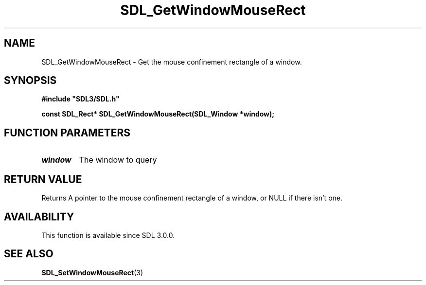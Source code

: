 .\" This manpage content is licensed under Creative Commons
.\"  Attribution 4.0 International (CC BY 4.0)
.\"   https://creativecommons.org/licenses/by/4.0/
.\" This manpage was generated from SDL's wiki page for SDL_GetWindowMouseRect:
.\"   https://wiki.libsdl.org/SDL_GetWindowMouseRect
.\" Generated with SDL/build-scripts/wikiheaders.pl
.\"  revision SDL-aba3038
.\" Please report issues in this manpage's content at:
.\"   https://github.com/libsdl-org/sdlwiki/issues/new
.\" Please report issues in the generation of this manpage from the wiki at:
.\"   https://github.com/libsdl-org/SDL/issues/new?title=Misgenerated%20manpage%20for%20SDL_GetWindowMouseRect
.\" SDL can be found at https://libsdl.org/
.de URL
\$2 \(laURL: \$1 \(ra\$3
..
.if \n[.g] .mso www.tmac
.TH SDL_GetWindowMouseRect 3 "SDL 3.0.0" "SDL" "SDL3 FUNCTIONS"
.SH NAME
SDL_GetWindowMouseRect \- Get the mouse confinement rectangle of a window\[char46]
.SH SYNOPSIS
.nf
.B #include \(dqSDL3/SDL.h\(dq
.PP
.BI "const SDL_Rect* SDL_GetWindowMouseRect(SDL_Window *window);
.fi
.SH FUNCTION PARAMETERS
.TP
.I window
The window to query
.SH RETURN VALUE
Returns A pointer to the mouse confinement rectangle of a window, or NULL
if there isn't one\[char46]

.SH AVAILABILITY
This function is available since SDL 3\[char46]0\[char46]0\[char46]

.SH SEE ALSO
.BR SDL_SetWindowMouseRect (3)
